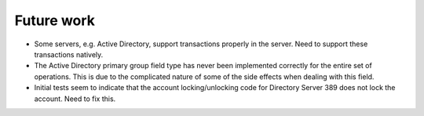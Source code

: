 Future work
===========

*   Some servers, e.g. Active Directory, support transactions properly in the
    server. Need to support these transactions natively.

*   The Active Directory primary group field type has never been implemented
    correctly for the entire set of operations. This is due to the complicated
    nature of some of the side effects when dealing with this field.

*   Initial tests seem to indicate that the account locking/unlocking code for
    Directory Server 389 does not lock the account. Need to fix this.
